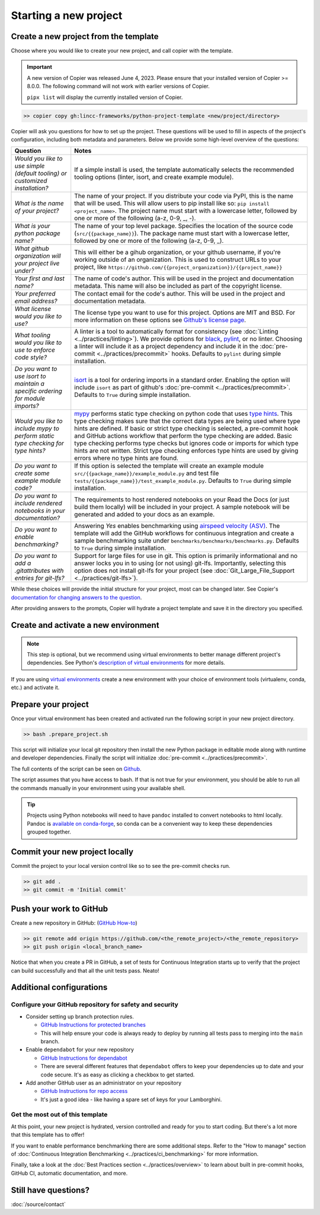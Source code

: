 Starting a new project
===============================================================================


Create a new project from the template
-------------------------------------------------------------------------------

Choose where you would like to create your new project, and call copier with 
the template.

.. important::
    A new version of Copier was released June 4, 2023. Please ensure that your
    installed version of Copier >= 8.0.0. The following command will not work
    with earlier versions of Copier.

    ``pipx list`` will display the currently installed version of Copier.

.. code-block:: bash

    >> copier copy gh:lincc-frameworks/python-project-template <new/project/directory>

Copier will ask you questions for how to set up the project. These questions 
will be used to fill in aspects of the project's configuration, including both 
metadata and parameters. Below we provide some high-level overview of the 
questions:

.. list-table::
   :header-rows: 1

   * - **Question**
     - **Notes**
   * - *Would you like to use simple (default tooling) or customized installation?*
     - If a simple install is used, the template automatically selects the recommended 
       tooling options (linter, isort, and create example module). 
   * - *What is the name of your project?*
     - The name of your project. If you distribute your code via PyPI, this is the name 
       that will be used. This will allow users to pip install like so: ``pip install <project_name>``. 
       The project name must start with a lowercase letter, followed by one or more of the 
       following (a-z, 0-9, _, -).
   * - *What is your python package name?*
     - The name of your top level package. Specifies the location of the source 
       code (``src/{{package_name}}``). The package name must start with a lowercase letter, 
       followed by one or more of the following (a-z, 0-9, _).
   * - *What github organization will your project live under?*
     - This will either be a gihub organization, or your github username, if you're working outside 
       of an organization. This is used to construct URLs to your project, like
       ``https://github.com/{{project_organization}}/{{project_name}}``
   * - *Your first and last name?* 
     - The name of code's author. This will be used in the project and documentation metadata. 
       This name will also be included as part of the copyright license.
   * - *Your preferred email address?*
     - The contact email for the code's author. This will be used in the project and documentation metadata.
   * - *What license would you like to use?*
     - The license type you want to use for this project. Options are MIT and BSD. For more information on these options see 
       `Github's license page <https://docs.github.com/en/repositories/managing-your-repositorys-settings-and-features/customizing-your-repository/licensing-a-repository>`_.
   * - *What tooling would you like to use to enforce code style?*
     - A linter is a tool to automatically format for consistency (see :doc:`Linting <../practices/linting>`). 
       We provide options for `black <https://black.readthedocs.io/en/stable/>`_, 
       `pylint <https://pypi.org/project/pylint/>`_, or no linter. Choosing a linter will include it as a 
       project dependency and include it in the :doc:`pre-commit <../practices/precommit>` hooks. 
       Defaults to ``pylint`` during simple installation. 
   * - *Do you want to use isort to maintain a specific ordering for module imports?*
     - `isort <https://pycqa.github.io/isort/>`_ is a tool for ordering imports in a standard order. 
       Enabling the option will include ``isort`` as part of github's :doc:`pre-commit <../practices/precommit>`. 
       Defaults to ``True`` during simple installation.
   * - *Would you like to include mypy to perform static type checking for type hints?*
     - `mypy <https://www.mypy-lang.org>`_ performs static type checking on python code that uses 
       `type hints <https://docs.python.org/3/library/typing.html>`_. This type checking makes sure that the 
       correct data types are being used where type hints are defined. If basic or strict type checking is 
       selected, a pre-commit hook and GitHub actions workflow that perform the type checking are added. 
       Basic type checking performs type checks but ignores code or imports for which type hints are not written. 
       Strict type checking enforces type hints are used by giving errors where no type hints are found.
   * - *Do you want to create some example module code?*
     - If this option is selected the template will create an example module 
       ``src/{{package_name}}/example_module.py`` and test file 
       ``tests/{{package_name}}/test_example_module.py``. Defaults to ``True`` during simple installation.
   * - *Do you want to include rendered notebooks in your documentation?*
     - The requirements to host rendered notebooks on your Read the Docs (or just build them locally) will 
       be included in your project. A sample notebook will be generated and added to your docs as an example.
   * - *Do you want to enable benchmarking?*
     - Answering `Yes` enables benchmarking using 
       `airspeed velocity (ASV) <https://asv.readthedocs.io/en/stable/>`_. The template will add the GitHub 
       workflows for continuous integration and create a sample benchmarking suite under 
       ``benchmarks/benchmarks/benchmarks.py``. Defaults to ``True`` during simple installation.
   * - *Do you want to add a .gitattributes with entries for git-lfs?*
     - Support for large files for use in git. This option is primarily informational and no answer locks 
       you in to using (or not using) git-lfs. Importantly, selecting this option does not install git-lfs 
       for your project (see :doc:`Git_Large_File_Support <../practices/git-lfs>`).


While these choices will provide the initial structure for your project, most 
can be changed later. 
See Copier's `documentation for changing answers to the question <https://copier.readthedocs.io/en/stable/updating/>`_.

After providing answers to the prompts, Copier will hydrate a project template 
and save it in the directory you specified.

Create and activate a new environment
--------------------------------------

.. note::
    This step is optional, but we recommend using virtual environments to better 
    manage different project's dependencies. 
    See Python's `description of virtual environments <https://packaging.python.org/en/latest/guides/installing-using-pip-and-virtual-environments/>`_ 
    for more details.

If you are using `virtual environments <https://packaging.python.org/en/latest/glossary/#term-Virtual-Environment>`_ 
create a new environment with your choice of environment tools (virtualenv, 
conda, etc.) and activate it.

Prepare your project
---------------------

Once your virtual environment has been created and activated run the following
script in your new project directory.

.. code-block:: bash

    >> bash .prepare_project.sh

This script will initialize your local git repository then install the new Python
package in editable mode along with runtime and developer dependencies. Finally
the script will initialize :doc:`pre-commit <../practices/precommit>`.

The full contents of the script can be seen on `Github <https://github.com/lincc-frameworks/python-project-template/tree/main/python-project-template/.prepare_project.sh>`_.

The script assumes that you have access to bash. If that is not true for your environment,
you should be able to run all the commands manually in your environment using
your available shell.

.. tip::
  Projects using Python notebooks will need to have ``pandoc`` installed to 
  convert notebooks to html locally.
  Pandoc is `available on conda-forge <https://github.com/conda-forge/pandoc-feedstock>`_, 
  so conda can be a convenient way to keep these dependencies grouped together.

Commit your new project locally
-------------------------------------------------------------------------------

Commit the project to your local version control like so to see the pre-commit 
checks run.

.. code-block:: bash

    >> git add .
    >> git commit -m 'Initial commit'

Push your work to GitHub
-------------------------------------------------------------------------------

Create a new repository in GitHub: (`GitHub How-to <https://docs.github.com/en/get-started/quickstart/create-a-repo>`_)

.. code-block:: bash

    >> git remote add origin https://github.com/<the_remote_project>/<the_remote_repository>
    >> git push origin <local_branch_name>

Notice that when you create a PR in GitHub, a set of tests for Continuous 
Integration starts up to verify that the project can build successfully and 
that all the unit tests pass. Neato!


Additional configurations
-------------------------

Configure your GitHub repository for safety and security
********************************************************

* Consider setting up branch protection rules.

  * `GitHub Instructions for protected branches <https://docs.github.com/en/repositories/configuring-branches-and-merges-in-your-repository/managing-protected-branches/about-protected-branches#require-pull-request-reviews-before-merging>`_
  * This will help ensure your code is always ready to deploy by running all tests
    pass to merging into the ``main`` branch.

* Enable ``dependabot`` for your new repository

  * `GitHub Instructions for dependabot <https://docs.github.com/en/code-security/getting-started/securing-your-repository#managing-dependabot-security-updates>`_
  * There are several different features that ``dependabot`` offers to keep your dependencies
    up to date and your code secure. It's as easy as clicking a checkbox to get started.

* Add another GitHub user as an administrator on your repository

  * `GitHub Instructions for repo access <https://docs.github.com/en/repositories/managing-your-repositorys-settings-and-features/managing-repository-settings/managing-teams-and-people-with-access-to-your-repository>`_
  * It's just a good idea - like having a spare set of keys for your Lamborghini.

Get the most out of this template
*********************************
At this point, your new project is hydrated, version controlled and ready for
you to start coding. But there's a lot more that this template has to offer!

If you want to enable performance benchmarking there are some additional steps. 
Refer to the "How to manage" section of :doc:`Continuous Integration Benchmarking <../practices/ci_benchmarking>`
for more information.

Finally, take a look at the :doc:`Best Practices section <../practices/overview>` to learn about
built in pre-commit hooks, GitHub CI, automatic documentation, and more.

Still have questions?
-------------------------------------------------------------------------------

:doc:`/source/contact`
